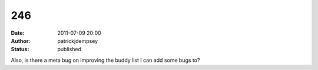 246
###
:date: 2011-07-09 20:00
:author: patrickjdempsey
:status: published

Also, is there a meta bug on improving the buddy list I can add some bugs to?

